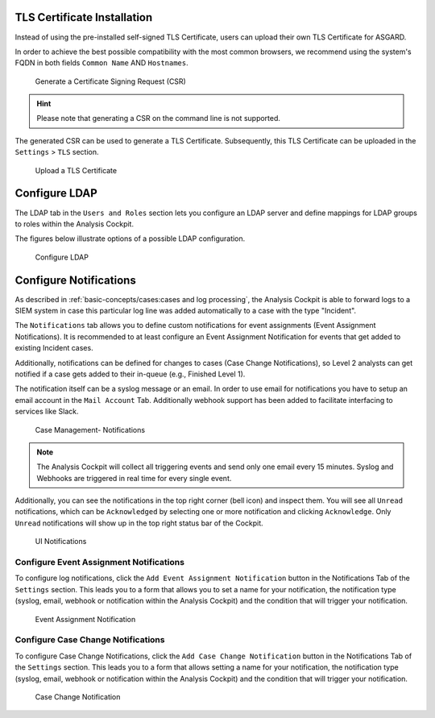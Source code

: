 .. Index:: System Settings

TLS Certificate Installation
----------------------------

Instead of using the pre-installed self-signed TLS Certificate,
users can upload their own TLS Certificate for ASGARD. 

In order to achieve the best possible compatibility with the
most common browsers, we recommend using the system's FQDN
in both fields ``Common Name`` AND ``Hostnames``.

.. figure:: ../images/cockpit_new_csr.png
   :alt: Generate a Certificate Signing Request (CSR)

   Generate a Certificate Signing Request (CSR)

.. hint::
   Please note that generating a CSR on the command line is not supported.   

The generated CSR can be used to generate a TLS Certificate.
Subsequently, this TLS Certificate can be uploaded in the ``Settings`` > ``TLS`` section.

.. figure:: ../images/cockpit_upload_certificate.png
   :alt: Upload a TLS Certificate

   Upload a TLS Certificate

Configure LDAP
--------------

The LDAP tab in the ``Users and Roles`` section lets you configure an LDAP server
and define mappings for LDAP groups to roles within the Analysis
Cockpit.

The figures below illustrate options of a possible LDAP configuration.

.. figure:: ../images/cockpit_ldap.png
   :alt: Configure LDAP 

   Configure LDAP

Configure Notifications
-----------------------

As described in :ref:`basic-concepts/cases:cases and log processing`, the
Analysis Cockpit is able to forward logs to a SIEM system in case
this particular log line was added automatically to a case with the type "Incident".

The ``Notifications`` tab allows you to define custom notifications for
event assignments (Event Assignment Notifications). It is recommended to
at least configure an Event Assignment Notification for events that get
added to existing Incident cases.

Additionally, notifications can be defined for changes to cases (Case
Change Notifications), so Level 2 analysts can get notified if a case
gets added to their in-queue (e.g., Finished Level 1).

The notification itself can be a syslog message or an email. In order to
use email for notifications you have to setup an email account in the
``Mail Account`` Tab. Additionally webhook support has been added to
facilitate interfacing to services like Slack.

.. figure:: ../images/cockpit_notifications.png
   :alt: Case Management- Notifications

   Case Management- Notifications

.. note::
   The Analysis Cockpit will collect all triggering events and send only
   one email every 15 minutes. Syslog and Webhooks are triggered in real
   time for every single event.

Additionally, you can see the notifications in the top right corner (bell
icon) and inspect them. You will see all ``Unread`` notifications, which can
be ``Acknowledged`` by selecting one or more notification and clicking
``Acknowledge``. Only ``Unread`` notifications will show up in the top right
status bar of the Cockpit.

.. figure:: ../images/cockpit_notifications2.png
   :alt: UI Notifications

   UI Notifications

Configure Event Assignment Notifications
^^^^^^^^^^^^^^^^^^^^^^^^^^^^^^^^^^^^^^^^

To configure log notifications, click the 
``Add Event Assignment Notification`` button in the Notifications Tab of the 
``Settings`` section.
This leads you to a form that allows you to set a name for your
notification, the notification type (syslog, email, webhook or
notification within the Analysis Cockpit) and the condition that will
trigger your notification.

.. figure:: ../images/cockpit_event_assignment_notification.png
   :alt: Event Assignment Notification

   Event Assignment Notification

Configure Case Change Notifications
^^^^^^^^^^^^^^^^^^^^^^^^^^^^^^^^^^^

To configure Case Change Notifications, click the 
``Add Case Change Notification`` button in the Notifications Tab of the 
``Settings`` section.
This leads you to a form that allows setting a name for your
notification, the notification type (syslog, email, webhook or
notification within the Analysis Cockpit) and the condition that will
trigger your notification.

.. figure:: ../images/cockpit_case_assignment_notification.png
   :alt: Case Change Notification 

   Case Change Notification
